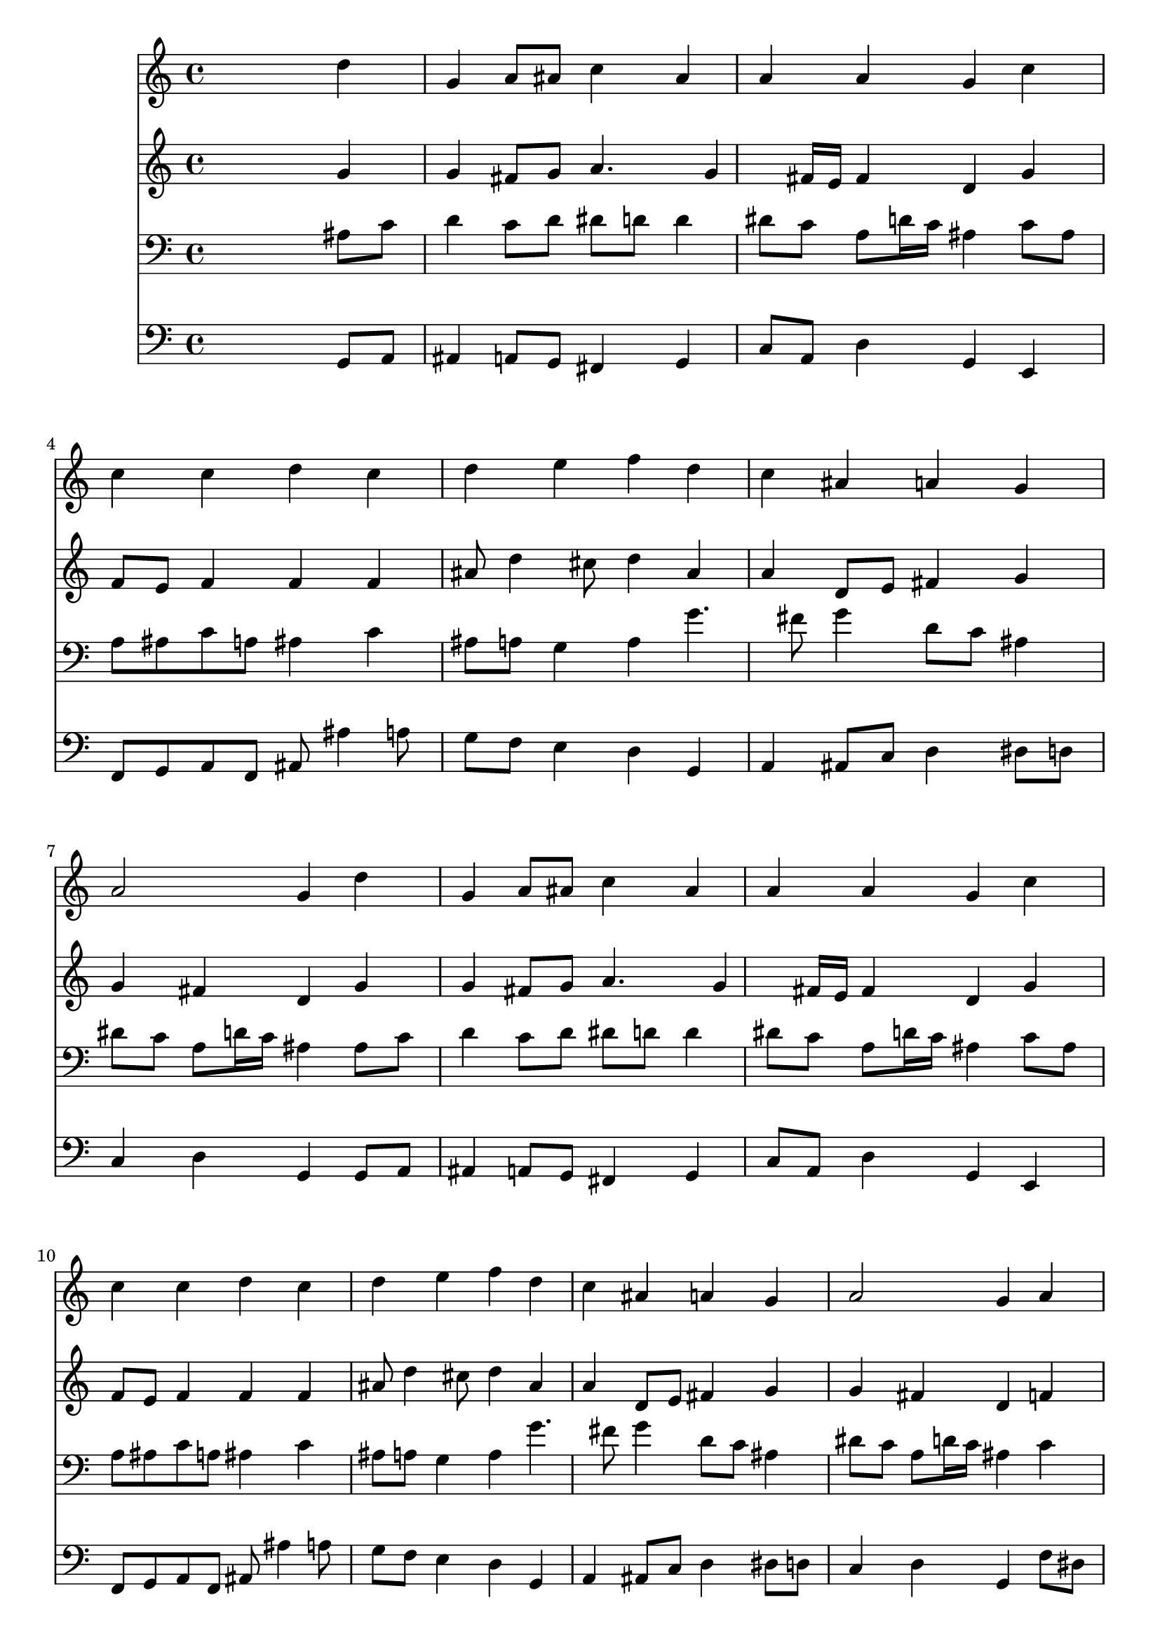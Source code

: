 % Lily was here -- automatically converted by /usr/local/lilypond/usr/bin/midi2ly from 031600b_.mid
\version "2.10.0"


trackAchannelA =  {
  
  \time 4/4 
  

  \key g \minor
  
  \tempo 4 = 92 
  
}

trackA = <<
  \context Voice = channelA \trackAchannelA
>>


trackBchannelA = \relative c {
  
  % [SEQUENCE_TRACK_NAME] Instrument 1
  s2. d''4 |
  % 2
  g, a8 ais c4 ais |
  % 3
  a a g c |
  % 4
  c c d c |
  % 5
  d e f d |
  % 6
  c ais a g |
  % 7
  a2 g4 d' |
  % 8
  g, a8 ais c4 ais |
  % 9
  a a g c |
  % 10
  c c d c |
  % 11
  d e f d |
  % 12
  c ais a g |
  % 13
  a2 g4 a |
  % 14
  ais c d dis |
  % 15
  d c ais d |
  % 16
  f dis d g,8 a |
  % 17
  ais4 a g2 |
  % 18
  
}

trackB = <<
  \context Voice = channelA \trackBchannelA
>>


trackCchannelA =  {
  
  % [SEQUENCE_TRACK_NAME] Instrument 2
  
}

trackCchannelB = \relative c {
  s2. g''4 |
  % 2
  g fis8 g a4. g4 fis16 e fis4 d g |
  % 4
  f8 e f4 f f |
  % 5
  ais8 d4 cis8 d4 ais |
  % 6
  a d,8 e fis4 g |
  % 7
  g fis d g |
  % 8
  g fis8 g a4. g4 fis16 e fis4 d g |
  % 10
  f8 e f4 f f |
  % 11
  ais8 d4 cis8 d4 ais |
  % 12
  a d,8 e fis4 g |
  % 13
  g fis d f |
  % 14
  f8 ais4 a8 ais4 c4. ais4 a8 f4 f |
  % 16
  f8 a g f f4 dis |
  % 17
  d8 g4 fis8 d2 |
  % 18
  
}

trackC = <<
  \context Voice = channelA \trackCchannelA
  \context Voice = channelB \trackCchannelB
>>


trackDchannelA =  {
  
  % [SEQUENCE_TRACK_NAME] Instrument 3
  
}

trackDchannelB = \relative c {
  s2. ais'8 c |
  % 2
  d4 c8 d dis d d4 |
  % 3
  dis8 c a d16 c ais4 c8 ais |
  % 4
  a ais c a ais4 c |
  % 5
  ais8 a g4 a g'4. fis8 g4 d8 c ais4 |
  % 7
  dis8 c a d16 c ais4 ais8 c |
  % 8
  d4 c8 d dis d d4 |
  % 9
  dis8 c a d16 c ais4 c8 ais |
  % 10
  a ais c a ais4 c |
  % 11
  ais8 a g4 a g'4. fis8 g4 d8 c ais4 |
  % 13
  dis8 c a d16 c ais4 c |
  % 14
  d dis f f |
  % 15
  f g8 f16 dis d4 d |
  % 16
  c8 d ais c d4 c8 fis, |
  % 17
  g d' d8. c16 b2 |
  % 18
  
}

trackD = <<

  \clef bass
  
  \context Voice = channelA \trackDchannelA
  \context Voice = channelB \trackDchannelB
>>


trackEchannelA =  {
  
  % [SEQUENCE_TRACK_NAME] Instrument 4
  
}

trackEchannelB = \relative c {
  s2. g8 a |
  % 2
  ais4 a8 g fis4 g |
  % 3
  c8 a d4 g, e |
  % 4
  f8 g a f ais ais'4 a8 |
  % 5
  g f e4 d g, |
  % 6
  a ais8 c d4 dis8 d |
  % 7
  c4 d g, g8 a |
  % 8
  ais4 a8 g fis4 g |
  % 9
  c8 a d4 g, e |
  % 10
  f8 g a f ais ais'4 a8 |
  % 11
  g f e4 d g, |
  % 12
  a ais8 c d4 dis8 d |
  % 13
  c4 d g, f'8 dis |
  % 14
  d4 c ais8 ais'4 a8 |
  % 15
  ais d, dis f ais,4 ais |
  % 16
  a8 f g a ais4 c |
  % 17
  ais8 g d'4 g,2 |
  % 18
  
}

trackE = <<

  \clef bass
  
  \context Voice = channelA \trackEchannelA
  \context Voice = channelB \trackEchannelB
>>


\score {
  <<
    \context Staff=trackB \trackB
    \context Staff=trackC \trackC
    \context Staff=trackD \trackD
    \context Staff=trackE \trackE
  >>
}
